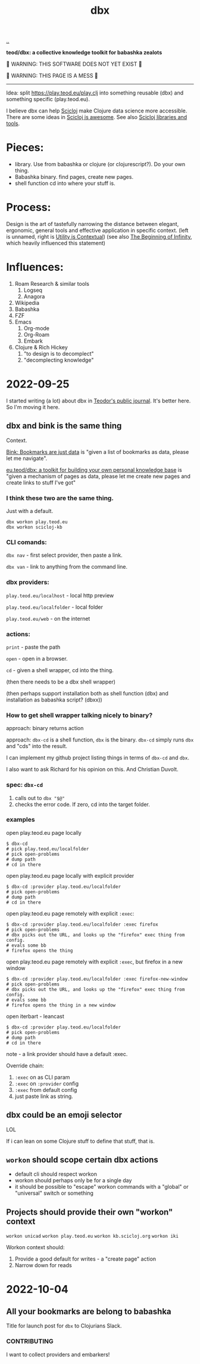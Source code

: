 :PROPERTIES:
:ID: f4762ab2-c1e5-4b90-9e59-be3ad6e6eafd
:END:
#+TITLE: dbx

[[file:..][..]]

*teod/dbx: a collective knowledge toolkit for babashka zealots*

🐉 WARNING: THIS SOFTWARE DOES NOT YET EXIST 🐉

🐉 WARNING: THIS PAGE IS A MESS 🐉

-----

Idea: split https://play.teod.eu/play.clj into something reusable (dbx) and something specific (play.teod.eu).

I believe dbx can help [[id:1b1a3e02-9247-496e-b70f-2aee1251d1ff][Scicloj]] make Clojure data science more accessible.
There are some ideas in [[id:58bbb42c-7e23-4fb3-8b7b-b46dab780550][Scicloj is awesome]]. See also [[id:9eccb2aa-fe9a-4855-b0d3-8f89cbe1d825][Scicloj libraries and tools]].

* Pieces:

- library.
  Use from babashka or clojure (or clojurescript?).
  Do your own thing.
- Babashka binary.
  find pages, create new pages.
- shell function
  cd into where your stuff is.

* Process:

Design is the art of tastefully narrowing the distance between elegant, ergonomic, general tools and effective application in specific context. (left is unnamed, right is [[id:31478ab4-b7bf-4c87-8dae-8adb66690571][Utility is Contextual]]) (see also [[id:dde82bbc-e4c8-49c0-b577-dba0cba0bdf7][The Beginning of Infinity]], which heavily influenced this statement)

* Influences:

1. Roam Research & similar tools
   1. Logseq
   2. Anagora
2. Wikipedia
3. Babashka
4. FZF
5. Emacs
   1. Org-mode
   2. Org-Roam
   3. Embark
6. Clojure & Rich Hickey
   1. "to design is to decomplect"
   2. "decomplecting knowledge"

* 2022-09-25
I started writing (a lot) about dbx in [[id:bd776ab0-d687-4f16-b66d-d03c86de2a2e][Teodor's public journal]].
It's better here.
So I'm moving it here.
** dbx and bink is the same thing
Context.

[[id:86c31b09-2831-4435-a73e-91db76fcbd57][Bink: Bookmarks are just data]] is "given a list of bookmarks as data, please let me navigate".

[[id:f4762ab2-c1e5-4b90-9e59-be3ad6e6eafd][eu.teod/dbx: a toolkit for building your own personal knowledge base]] is "given a mechanism of pages as data, please let me create new pages and create links to stuff I've got"

*** I think these two are the same thing.
Just with a default.

#+begin_src
dbx workon play.teod.eu
dbx workon scicloj-kb
#+end_src

*** CLI comands:

=dbx nav= - first select provider, then paste a link.

=dbx van= - link to anything from the command line.

*** dbx providers:

=play.teod.eu/localhost= - local http preview

=play.teod.eu/localfolder= - local folder

=play.teod.eu/web= - on the internet

*** actions:

=print= - paste the path

=open= - open in a browser.

=cd= - given a shell wrapper, cd into the thing.

(then there needs to be a dbx shell wrapper)

(then perhaps support installation both as shell function (dbx) and installation as babashka script? (dbxx))
*** How to get shell wrapper talking nicely to binary?
approach: binary returns action

approach: =dbx-cd= is a shell function, =dbx= is the binary.
=dbx-cd= simply runs =dbx= and "cds" into the result.

I can implement my github project listing things in terms of =dbx-cd= and =dbx=.

I also want to ask Richard for his opinion on this.
And Christian Duvolt.
*** spec: =dbx-cd=
1. calls out to =dbx "$@"=
2. checks the error code.
   If zero, cd into the target folder.
*** examples
open play.teod.eu page locally

#+begin_src shell-script
$ dbx-cd
# pick play.teod.eu/localfolder
# pick open-problems
# dump path
# cd in there
#+end_src

open play.teod.eu page locally with explicit provider

#+begin_src shell-script
$ dbx-cd :provider play.teod.eu/localfolder
# pick open-problems
# dump path
# cd in there
#+end_src

open play.teod.eu page remotely with explicit =:exec=:

#+begin_src shell-script
$ dbx-cd :provider play.teod.eu/localfolder :exec firefox
# pick open-problems
# dbx picks out the URL, and looks up the "firefox" exec thing from config.
# evals some bb
# firefox opens the thing
#+end_src

open play.teod.eu page remotely with explicit =:exec=, but firefox in a new window

#+begin_src shell-script
$ dbx-cd :provider play.teod.eu/localfolder :exec firefox-new-window
# pick open-problems
# dbx picks out the URL, and looks up the "firefox" exec thing from config.
# evals some bb
# firefox opens the thing in a new window
#+end_src

open iterbart - leancast

#+begin_src shell-script
$ dbx-cd :provider play.teod.eu/localfolder
# pick open-problems
# dump path
# cd in there
#+end_src

note - a link provider should have a default :exec.

Override chain:

1. =:exec= on as CLI param
2. =:exec= on =:provider= config
3. =:exec= from default config
4. just paste link as string.
** dbx could be an emoji selector
LOL

If i can lean on some Clojure stuff to define that stuff, that is.
** =workon= should scope certain dbx actions
- default cli should respect workon
- workon should perhaps only be for a single day
- it should be possible to "escape" workon commands with a "global" or "universal" switch or something
** Projects should provide their own "workon" context
=workon unicad=
=workon play.teod.eu=
=workon kb.scicloj.org=
=workon iki=

Workon context should:

1. Provide a good default for writes - a "create page" action
2. Narrow down for reads
* 2022-10-04
** All your bookmarks are belong to babashka
Title for launch post for =dbx= to Clojurians Slack.
*** CONTRIBUTING
I want to collect providers and embarkers!
